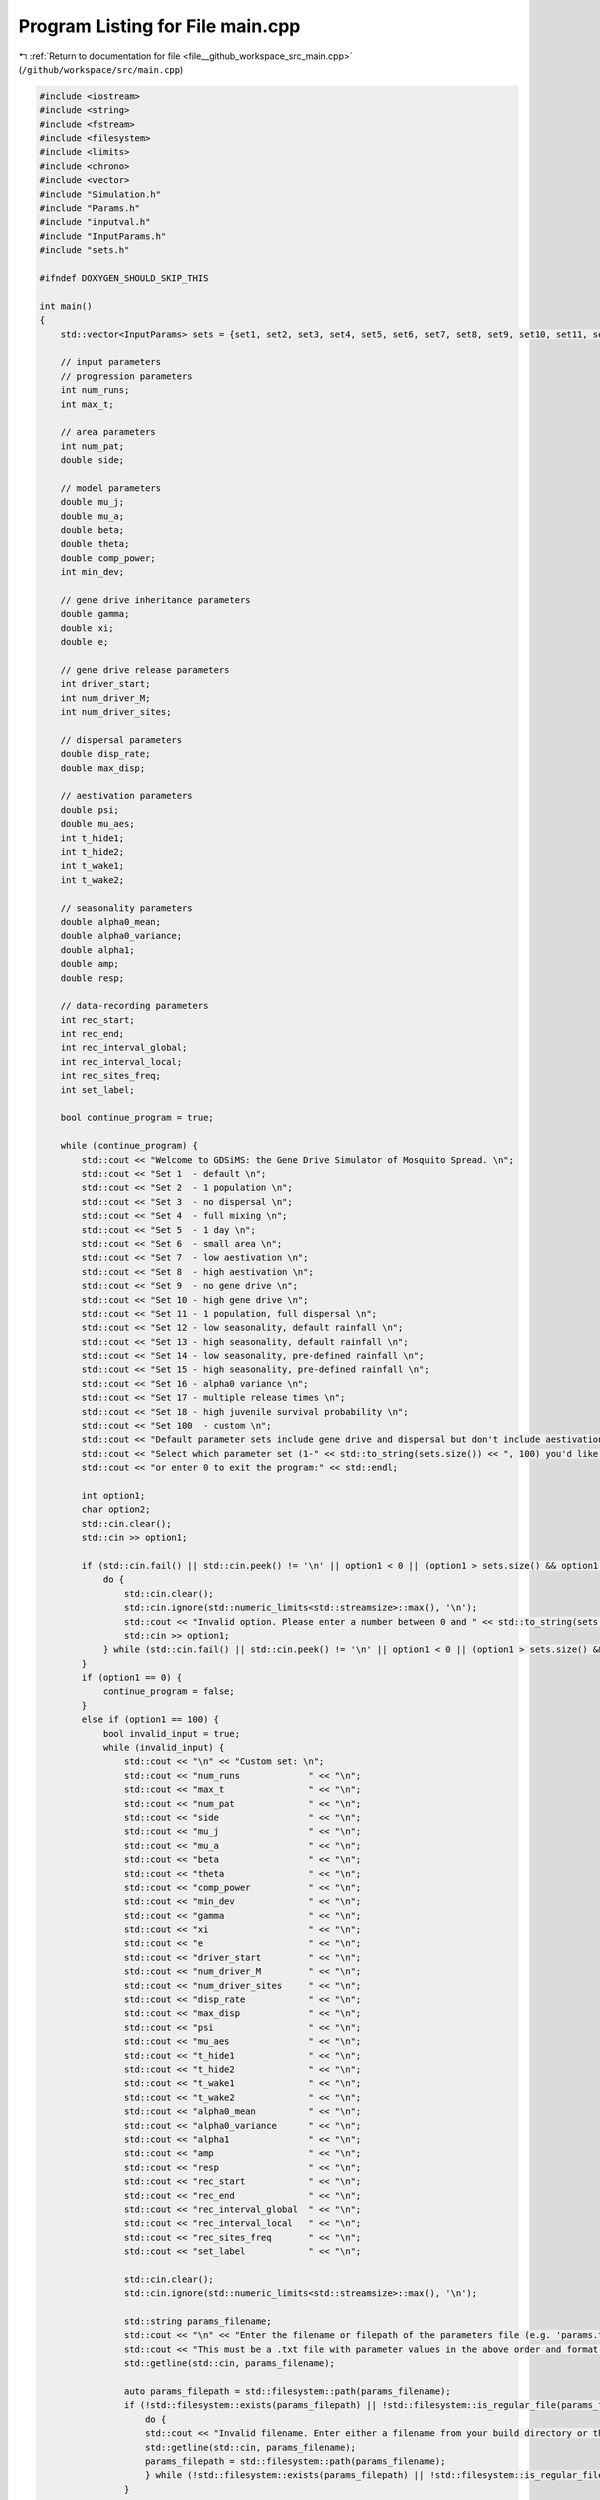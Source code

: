 
.. _program_listing_file__github_workspace_src_main.cpp:

Program Listing for File main.cpp
=================================

|exhale_lsh| :ref:`Return to documentation for file <file__github_workspace_src_main.cpp>` (``/github/workspace/src/main.cpp``)

.. |exhale_lsh| unicode:: U+021B0 .. UPWARDS ARROW WITH TIP LEFTWARDS

.. code-block:: cpp

   #include <iostream>
   #include <string>
   #include <fstream>
   #include <filesystem>
   #include <limits>
   #include <chrono>
   #include <vector>
   #include "Simulation.h"
   #include "Params.h"
   #include "inputval.h"
   #include "InputParams.h"
   #include "sets.h"
   
   #ifndef DOXYGEN_SHOULD_SKIP_THIS
   
   int main()
   {   
       std::vector<InputParams> sets = {set1, set2, set3, set4, set5, set6, set7, set8, set9, set10, set11, set12, set13, set14, set15, set16, set17, set18};
       
       // input parameters
       // progression parameters
       int num_runs;
       int max_t; 
   
       // area parameters
       int num_pat;  
       double side;
       
       // model parameters
       double mu_j;
       double mu_a;
       double beta;
       double theta;
       double comp_power;
       int min_dev;
   
       // gene drive inheritance parameters
       double gamma;
       double xi;
       double e;
   
       // gene drive release parameters
       int driver_start;
       int num_driver_M;
       int num_driver_sites; 
   
       // dispersal parameters 
       double disp_rate; 
       double max_disp; 
   
       // aestivation parameters
       double psi;
       double mu_aes;
       int t_hide1;
       int t_hide2;
       int t_wake1; 
       int t_wake2;
   
       // seasonality parameters
       double alpha0_mean;
       double alpha0_variance;
       double alpha1;
       double amp;
       double resp;
   
       // data-recording parameters
       int rec_start; 
       int rec_end;
       int rec_interval_global;
       int rec_interval_local;
       int rec_sites_freq; 
       int set_label; 
   
       bool continue_program = true;
   
       while (continue_program) {
           std::cout << "Welcome to GDSiMS: the Gene Drive Simulator of Mosquito Spread. \n";
           std::cout << "Set 1  - default \n";
           std::cout << "Set 2  - 1 population \n";
           std::cout << "Set 3  - no dispersal \n";
           std::cout << "Set 4  - full mixing \n";
           std::cout << "Set 5  - 1 day \n";
           std::cout << "Set 6  - small area \n";
           std::cout << "Set 7  - low aestivation \n";
           std::cout << "Set 8  - high aestivation \n";
           std::cout << "Set 9  - no gene drive \n";
           std::cout << "Set 10 - high gene drive \n";
           std::cout << "Set 11 - 1 population, full dispersal \n";
           std::cout << "Set 12 - low seasonality, default rainfall \n";
           std::cout << "Set 13 - high seasonality, default rainfall \n";
           std::cout << "Set 14 - low seasonality, pre-defined rainfall \n";
           std::cout << "Set 15 - high seasonality, pre-defined rainfall \n";
           std::cout << "Set 16 - alpha0 variance \n";
           std::cout << "Set 17 - multiple release times \n";
           std::cout << "Set 18 - high juvenile survival probability \n";
           std::cout << "Set 100  - custom \n";
           std::cout << "Default parameter sets include gene drive and dispersal but don't include aestivation unless otherwise stated. \n \n";
           std::cout << "Select which parameter set (1-" << std::to_string(sets.size()) << ", 100) you'd like to preview, \n";
           std::cout << "or enter 0 to exit the program:" << std::endl;
   
           int option1;
           char option2;
           std::cin.clear();
           std::cin >> option1;
   
           if (std::cin.fail() || std::cin.peek() != '\n' || option1 < 0 || (option1 > sets.size() && option1 != 100)) {
               do {
                   std::cin.clear();
                   std::cin.ignore(std::numeric_limits<std::streamsize>::max(), '\n');
                   std::cout << "Invalid option. Please enter a number between 0 and " << std::to_string(sets.size()) << " (or 100):" << std::endl;
                   std::cin >> option1;
               } while (std::cin.fail() || std::cin.peek() != '\n' || option1 < 0 || (option1 > sets.size() && option1 != 100));
           }
           if (option1 == 0) {
               continue_program = false;
           }
           else if (option1 == 100) {
               bool invalid_input = true;
               while (invalid_input) {
                   std::cout << "\n" << "Custom set: \n";
                   std::cout << "num_runs             " << "\n"; 
                   std::cout << "max_t                " << "\n"; 
                   std::cout << "num_pat              " << "\n";  
                   std::cout << "side                 " << "\n"; 
                   std::cout << "mu_j                 " << "\n"; 
                   std::cout << "mu_a                 " << "\n"; 
                   std::cout << "beta                 " << "\n"; 
                   std::cout << "theta                " << "\n";  
                   std::cout << "comp_power           " << "\n"; 
                   std::cout << "min_dev              " << "\n"; 
                   std::cout << "gamma                " << "\n"; 
                   std::cout << "xi                   " << "\n"; 
                   std::cout << "e                    " << "\n"; 
                   std::cout << "driver_start         " << "\n"; 
                   std::cout << "num_driver_M         " << "\n"; 
                   std::cout << "num_driver_sites     " << "\n"; 
                   std::cout << "disp_rate            " << "\n"; 
                   std::cout << "max_disp             " << "\n"; 
                   std::cout << "psi                  " << "\n"; 
                   std::cout << "mu_aes               " << "\n"; 
                   std::cout << "t_hide1              " << "\n"; 
                   std::cout << "t_hide2              " << "\n"; 
                   std::cout << "t_wake1              " << "\n"; 
                   std::cout << "t_wake2              " << "\n";
                   std::cout << "alpha0_mean          " << "\n";
                   std::cout << "alpha0_variance      " << "\n";
                   std::cout << "alpha1               " << "\n";
                   std::cout << "amp                  " << "\n";
                   std::cout << "resp                 " << "\n"; 
                   std::cout << "rec_start            " << "\n"; 
                   std::cout << "rec_end              " << "\n"; 
                   std::cout << "rec_interval_global  " << "\n"; 
                   std::cout << "rec_interval_local   " << "\n"; 
                   std::cout << "rec_sites_freq       " << "\n"; 
                   std::cout << "set_label            " << "\n"; 
   
                   std::cin.clear();
                   std::cin.ignore(std::numeric_limits<std::streamsize>::max(), '\n');
                   
                   std::string params_filename;
                   std::cout << "\n" << "Enter the filename or filepath of the parameters file (e.g. 'params.txt'). ";
                   std::cout << "This must be a .txt file with parameter values in the above order and format: " << std::endl;
                   std::getline(std::cin, params_filename);
   
                   auto params_filepath = std::filesystem::path(params_filename);
                   if (!std::filesystem::exists(params_filepath) || !std::filesystem::is_regular_file(params_filepath)) {
                       do {
                       std::cout << "Invalid filename. Enter either a filename from your build directory or the absolute or relative filepath:" << std::endl;
                       std::getline(std::cin, params_filename);
                       params_filepath = std::filesystem::path(params_filename);
                       } while (!std::filesystem::exists(params_filepath) || !std::filesystem::is_regular_file(params_filepath));
                   }
   
                   std::ifstream file(params_filepath);
                   if (file.is_open()) {
                       if (!file_read_and_validate_type(file, num_runs, "num_runs", "int")) continue;
                       if (!file_read_and_validate_type(file, max_t, "max_t", "int")) continue;
                       if (!file_read_and_validate_type(file, num_pat, "num_pat", "int")) continue;
                       if (!file_read_and_validate_type(file, side, "side", "double")) continue;
                       if (!file_read_and_validate_type(file, mu_j, "mu_j", "double")) continue;
                       if (!file_read_and_validate_type(file, mu_a, "mu_a", "double")) continue;
                       if (!file_read_and_validate_type(file, beta, "beta", "double")) continue;
                       if (!file_read_and_validate_type(file, theta, "theta", "double")) continue;
                       if (!file_read_and_validate_type(file, comp_power, "comp_power", "double")) continue;
                       if (!file_read_and_validate_type(file, min_dev, "min_dev", "int")) continue;
                       if (!file_read_and_validate_type(file, gamma, "gamma", "double")) continue;
                       if (!file_read_and_validate_type(file, xi, "xi", "double")) continue;
                       if (!file_read_and_validate_type(file, e, "e", "double")) continue;
                       if (!file_read_and_validate_type(file, driver_start, "driver_start", "int")) continue;
                       if (!file_read_and_validate_type(file, num_driver_M, "num_driver_M", "int")) continue;
                       if (!file_read_and_validate_type(file, num_driver_sites, "num_driver_sites", "int")) continue;
                       if (!file_read_and_validate_type(file, disp_rate, "disp_rate", "double")) continue;
                       if (!file_read_and_validate_type(file, max_disp, "max_disp", "double")) continue;
                       if (!file_read_and_validate_type(file, psi, "psi", "double")) continue;
                       if (!file_read_and_validate_type(file, mu_aes, "mu_aes", "double")) continue;
                       if (!file_read_and_validate_type(file, t_hide1, "t_hide1", "int")) continue;
                       if (!file_read_and_validate_type(file, t_hide2, "t_hide2", "int")) continue;
                       if (!file_read_and_validate_type(file, t_wake1, "t_wake1", "int")) continue;
                       if (!file_read_and_validate_type(file, t_wake2, "t_wake2", "int")) continue;
                       if (!file_read_and_validate_type(file, alpha0_mean, "alpha0_mean", "double")) continue;
                       if (!file_read_and_validate_type(file, alpha0_variance, "alpha0_variance", "double")) continue;
                       if (!file_read_and_validate_type(file, alpha1, "alpha1", "double")) continue;
                       if (!file_read_and_validate_type(file, amp, "amp", "double")) continue;
                       if (!file_read_and_validate_type(file, resp, "resp", "double")) continue;
                       if (!file_read_and_validate_type(file, rec_start, "rec_start", "int")) continue;
                       if (!file_read_and_validate_type(file, rec_end, "rec_end", "int")) continue;
                       if (!file_read_and_validate_type(file, rec_interval_global, "rec_interval_global", "int")) continue;
                       if (!file_read_and_validate_type(file, rec_interval_local, "rec_interval_local", "int")) continue;
                       if (!file_read_and_validate_type(file, rec_sites_freq, "rec_sites_freq", "int")) continue;
                       if (!file_read_and_validate_type(file, set_label, "set_label", "int")) continue;
                   }
                   file.close();
   
                   int bound_errors = 0; // so only run interval checks if bounds on variables are valid 
                   // (and can display all bound errors at once)
                   if (!check_bounds("num_runs", num_runs, 0, false)) bound_errors++;
                   if (!check_bounds("max_t", max_t, 0, false)) bound_errors++;
                   if (!check_bounds("num_pat", num_pat, 0, false)) bound_errors++;
                   if (!check_bounds("side", side, 0.0, false)) bound_errors++;
                   if (!check_bounds("mu_j", mu_j, 0.0, true, 1.0, false)) bound_errors++;
                   if (!check_bounds("mu_a", mu_a, 0.0, false, 1.0, false)) bound_errors++;
                   if (!check_bounds("beta", beta, 0.0, false)) bound_errors++;
                   if (!check_bounds("theta", theta, 0.0, false)) bound_errors++;
                   if (!check_bounds("comp_power", comp_power, 0.0, false)) bound_errors++;
                   if (!check_bounds("min_dev", min_dev, 0, false)) bound_errors++;
                   if (!check_bounds("gamma", gamma, 0.0, true, 1.0, true)) bound_errors++;
                   if (!check_bounds("xi", xi, 0.0, true, 1.0, true)) bound_errors++;
                   if (!check_bounds("e", e, 0.0, true, 1.0, true)) bound_errors++;
                   if (!check_bounds("driver_start", driver_start, 1)) bound_errors++;
                   if (!check_bounds("num_driver_M", num_driver_M, 0)) bound_errors++;
                   if (!check_bounds("num_driver_sites", num_driver_sites, 0)) bound_errors++;
                   if (!check_bounds("disp_rate", disp_rate, 0.0, true, 1.0, true)) bound_errors++;
                   if (!check_bounds("max_disp", max_disp, 0.0, false, side, true)) bound_errors++;
                   if (!check_bounds("psi", psi, 0.0, true, 1.0, true)) bound_errors++;
                   if (!check_bounds("mu_aes", mu_aes, 0.0, true, 1.0, true)) bound_errors++;
                   if (psi > 0) {
                       if (!check_bounds("t_hide1", t_hide1, 1, true, 365, true)) bound_errors++;
                       if (!check_bounds("t_hide2", t_hide2, 1, true, 365, true)) bound_errors++;
                       if (!check_bounds("t_wake1", t_wake1, 1, true, 365, true)) bound_errors++;
                       if (!check_bounds("t_wake2", t_wake2, 1, true, 365, true)) bound_errors++;
                   }
                   if (!check_bounds("alpha0_mean", alpha0_mean, 0.0, false)) bound_errors++;
                   if (!check_bounds("alpha0_variance", alpha0_variance, 0.0, true)) bound_errors++;
                   if (!check_bounds("alpha1", alpha1, 0.0, true)) bound_errors++;
                   if (!check_bounds("amp", amp, 0.0, true, 1.0, true)) bound_errors++;
                   if (!check_bounds("resp", resp, 0.0, true)) bound_errors++;
                   if (!check_bounds("rec_start", rec_start, 0)) bound_errors++;
                   if (!check_bounds("rec_end", rec_end, 0)) bound_errors++;
                   if (!check_bounds("rec_interval_global", rec_interval_global, 1)) bound_errors++;
                   if (!check_bounds("rec_interval_local", rec_interval_local, 1)) bound_errors++;
                   if (!check_bounds("rec_sites_freq", rec_sites_freq, 1)) bound_errors++;
                   if (!check_bounds("set_label", set_label, 0)) bound_errors++;
   
                   if (bound_errors == 0) {
                       int interval_errors = 0; // so can display all errors at once before continuing while loop
                       // (only valid because variables don't overlap between different errors)
                       if (psi > 0) {
                           if (!check_interval("t_hide1", "t_hide2", t_hide1, t_hide2)) interval_errors++;
                           if (!check_interval("t_wake1", "t_wake2", t_wake1, t_wake2)) interval_errors++;
                       }
                       if (!check_interval("rec_start", "rec_end", rec_start, rec_end)) interval_errors++;
   
                       if (interval_errors != 0) continue;
                   }
                   else continue;
   
                   invalid_input = false;
               }
   
               std::cout << "\n" << "Custom set: \n";
               std::cout << "num_runs             " << num_runs << "\n"; 
               std::cout << "max_t                " << max_t << "\n"; 
               std::cout << "num_pat              " << num_pat << "\n";  
               std::cout << "side                 " << side << "\n"; 
               std::cout << "mu_j                 " << mu_j << "\n"; 
               std::cout << "mu_a                 " << mu_a << "\n"; 
               std::cout << "beta                 " << beta << "\n"; 
               std::cout << "theta                " << theta << "\n"; 
               std::cout << "comp_power           " << comp_power << "\n"; 
               std::cout << "min_dev              " << min_dev << "\n"; 
               std::cout << "gamma                " << gamma << "\n"; 
               std::cout << "xi                   " << xi << "\n"; 
               std::cout << "e                    " << e << "\n"; 
               std::cout << "driver_start         " << driver_start << "\n"; 
               std::cout << "num_driver_M         " << num_driver_M << "\n"; 
               std::cout << "num_driver_sites     " << num_driver_sites << "\n"; 
               std::cout << "disp_rate            " << disp_rate << "\n"; 
               std::cout << "max_disp             " << max_disp << "\n"; 
               std::cout << "psi                  " << psi << "\n"; 
               std::cout << "mu_aes               " << mu_aes << "\n"; 
               std::cout << "t_hide1              " << t_hide1 << "\n"; 
               std::cout << "t_hide2              " << t_hide2 << "\n"; 
               std::cout << "t_wake1              " << t_wake1 << "\n"; 
               std::cout << "t_wake2              " << t_wake2 << "\n"; 
               std::cout << "alpha0_mean          " << alpha0_mean << "\n"; 
               std::cout << "alpha0_variance      " << alpha0_variance << "\n";
               std::cout << "alpha1               " << alpha1 << "\n";
               std::cout << "amp                  " << amp << "\n";
               std::cout << "resp                 " << resp << "\n";
               std::cout << "rec_start            " << rec_start << "\n"; 
               std::cout << "rec_end              " << rec_end << "\n"; 
               std::cout << "rec_interval_global  " << rec_interval_global << "\n"; 
               std::cout << "rec_interval_local   " << rec_interval_local << "\n"; 
               std::cout << "rec_sites_freq       " << rec_sites_freq << "\n"; 
               std::cout << "set_label            " << set_label << "\n"; 
   
               if (num_driver_sites > num_pat) {
                   std::cout << "Warning: num_driver_sites > num_pat. ";
                   std::cout << "This simulation will have reduced gene drive release sites num_driver_sites = num_pat." << std::endl;
               }
               if (driver_start > max_t || num_driver_sites == 0 || num_driver_M == 0) {
                   std::cout << "Warning: num_driver_sites or num_driver_M = 0, or driver_start > max_t. ";
                   std::cout << "This simulation will not include gene drive." << std::endl;
                   std::cout << "Inheritance parameters xi, e and gamma will have no effect." << std::endl;
               } 
               if (disp_rate == 0 || max_disp == 0) {
                   std::cout << "Warning: disp_rate or max_disp = 0. This simulation will not include dispersal." << std::endl;
               } 
               if (max_disp > side/2) {
                   std::cout << "Warning: max_disp > side/2." << std::endl;
               }
               if (t_hide1 > max_t || t_hide2 > max_t || t_wake1 > max_t || t_wake2 > max_t) {
                   std::cout << "Warning: the aestivation interval times are larger than max_t. ";
                   std::cout << "This simulation will only run partly through the aestivation period." << std::endl;
               }
               if (psi == 0) {
                   std::cout << "Warning: psi = 0. This simulation will not include aestivation." << std::endl;
               } 
   
               if (rec_start > max_t) {
                   std::cout << "Warning: rec_start > max_t. This simulation will not include local recording." << std::endl;
               }
               if (max_t - rec_interval_local - rec_start < 0) {
                   std::cout << "Warning: the interval between rec_start and max_t is larger than rec_interval_local. ";
                   std::cout << "This simulation will only record local data for day 0." << std::endl;
               }
   
               std::cout << "\n" << "Would you like to run the simulation with this set of parameters? (y/n)" << std::endl;
   
               bool invalid_option_custom = true;
               while (invalid_option_custom) {
                   option2 = 'n';
                   std::cin >> option2;
                   std::cin.clear();
                   std::cin.ignore(std::numeric_limits<std::streamsize>::max(), '\n');
                   switch (option2) {
                       case 'y':
                       {
                           InputParams custom_input;
                           custom_input.num_runs = num_runs;
                           custom_input.max_t = max_t;
                           custom_input.num_pat = num_pat;
                           custom_input.side = side;
                           custom_input.mu_j = mu_j;
                           custom_input.mu_a = mu_a;
                           custom_input.beta = beta;
                           custom_input.theta = theta;
                           custom_input.comp_power = comp_power;
                           custom_input.min_dev = min_dev;
                           custom_input.gamma = gamma;
                           custom_input.xi = xi;
                           custom_input.e = e;
                           custom_input.driver_start = driver_start;
                           custom_input.num_driver_M = num_driver_M;
                           custom_input.num_driver_sites = num_driver_sites;
                           custom_input.disp_rate = disp_rate;
                           custom_input.max_disp = max_disp;
                           custom_input.psi = psi;
                           custom_input.mu_aes = mu_aes;
                           custom_input.t_hide1 = t_hide1;
                           custom_input.t_hide2 = t_hide2;
                           custom_input.t_wake1 = t_wake1;
                           custom_input.t_wake2 = t_wake2;
                           custom_input.alpha0_mean = alpha0_mean;
                           custom_input.alpha0_variance = alpha0_variance;
                           custom_input.alpha1 = alpha1;
                           custom_input.amp = amp;
                           custom_input.resp = resp;
                           custom_input.rec_start = rec_start;
                           custom_input.rec_end = rec_end;
                           custom_input.rec_interval_global = rec_interval_global;
                           custom_input.rec_interval_local = rec_interval_local;
                           custom_input.rec_sites_freq = rec_sites_freq;
                           custom_input.set_label = set_label;
   
                           InheritanceParams inher;
                           inher.gamma = gamma;
                           inher.xi = xi;
                           inher.e = e;
   
                           // set up simulation
                           Simulation simulation_1(custom_input);
                           simulation_1.set_inheritance(inher);
   
                           // advanced option setting
                           char option3;
                           bool invalid_option_adv_enter = true;
                           std::cout << "Would you like to set any advanced options before running? (y/n)" << std::endl;
                           while (invalid_option_adv_enter) {
                               option3 = 'n';
                               std::cin >> option3;
                               std::cin.clear();
                               std::cin.ignore(std::numeric_limits<std::streamsize>::max(), '\n');
                               bool invalid_option_adv_num = true;
                               switch (option3) {
                                   case 'y':
                                       int option4;
                                       while (invalid_option_adv_num) {
                                           std::cout << "\nAdvanced options: \n";
                                           std::cout << "1 - Boundary type \n";
                                           std::cout << "2 - Dispersal type \n";
                                           std::cout << "3 - Custom rainfall \n";
                                           std::cout << "4 - Custom patch coordinates \n";
                                           std::cout << "5 - Multiple gene drive release times \n";
                                           std::cout << "0 - Exit advanced options and run the program" << std::endl;
                                           std::cin >> option4;
                                           if (std::cin.fail() || std::cin.peek() != '\n' || option4 < 0 || option4 > 5) {
                                               do {
                                                   std::cin.clear();
                                                   std::cin.ignore(std::numeric_limits<std::streamsize>::max(), '\n');
                                                   std::cout << "Invalid option. Please enter a number between 0 and 5:" << std::endl;
                                                   std::cin >> option4;
                                               } while (std::cin.fail() || std::cin.peek() != '\n' || option4 < 0 || option4 > 5);
                                           }
                                           std::cin.clear();
                                           std::cin.ignore(std::numeric_limits<std::streamsize>::max(), '\n');
                                           if (option4 == 0) {
                                               invalid_option_adv_enter = false;
                                               invalid_option_adv_num = false;
                                           }
                                           else if (option4 == 1) {
                                               char boundary_option;
                                               bool invalid_boundary_option = true;
                                               BoundaryType boundary_type;
                                               std::vector<std::string> boundaries = {"Toroid", "Edge"};
                                               std::cout << "Boundary type options: " << boundaries[0] << " / " << boundaries[1];
                                               std::cout << " (t/e)" << std::endl;
                                               while (invalid_boundary_option) {
                                                   std::cin >> boundary_option;
                                                   std::cin.clear();
                                                   std::cin.ignore(std::numeric_limits<std::streamsize>::max(), '\n');
                                                   switch (boundary_option) {
                                                       case 't':
                                                           boundary_type = Toroid;
                                                           invalid_boundary_option = false;
                                                           break;
                                                       case 'e':
                                                           boundary_type = Edge;
                                                           invalid_boundary_option = false;
                                                           break;
                                                       default:
                                                           std::cout << "\n" << "Invalid option. Please select again:" << std::endl;
                                                           break;
                                                   }
                                               }
                                               simulation_1.set_boundary_type(boundary_type);
                                               std::cout << "Boundary type set to " << boundaries[boundary_type] << "." << std::endl;
                                           }
                                           else if (option4 == 2) {
                                               char disp_option;
                                               bool invalid_disp_option = true;
                                               DispersalType disp_type;
                                               std::vector<std::string> dispersal_types = {"Distance Kernel", "Radial"};
                                               std::cout << "Dispersal type options: " << dispersal_types[0] << " / " << dispersal_types[1];
                                               std::cout << " (d/r)" << std::endl;
                                               while (invalid_disp_option) {
                                                   std::cin >> disp_option;
                                                   std::cin.clear();
                                                   std::cin.ignore(std::numeric_limits<std::streamsize>::max(), '\n');
                                                   switch (disp_option) {
                                                       case 'd':
                                                           disp_type = DistanceKernel;
                                                           invalid_disp_option = false;
                                                           break;
                                                       case 'r':
                                                           disp_type = Radial;
                                                           invalid_disp_option = false;
                                                           break;
                                                       default:
                                                           std::cout << "\n" << "Invalid option. Please select again:" << std::endl;
                                                           break;
                                                   }
                                               }
                                               simulation_1.set_dispersal_type(disp_type);
                                               std::cout << "Dispersal type set to " << dispersal_types[disp_type] << "." << std::endl;
                                           }
                                           else if (option4 == 3) {
                                               std::cout << "Note: the resp value used for custom rainfall will be the one ";
                                               std::cout << "previously entered as part of the simulation parameters." << std::endl;
                                               std::string rainfall_filename;
                                               std::cout << "Enter the filename or filepath of the rainfall file (e.g. 'rainfall.txt'). ";
                                               std::cout << "This must be a .txt file with values delimited by \\n: " << std::endl;
                                               std::getline(std::cin, rainfall_filename);
   
                                               auto rainfall_filepath = std::filesystem::path(rainfall_filename);
                                               if (!std::filesystem::exists(rainfall_filepath) ||
                                                !std::filesystem::is_regular_file(rainfall_filepath)) {
                                                   do {
                                                       std::cout << "Invalid filename. Enter either a filename from your build directory or the absolute or relative filepath:" << std::endl;
                                                       std::getline(std::cin, rainfall_filename);
                                                       rainfall_filepath = std::filesystem::path(rainfall_filename);
                                                   } while (!std::filesystem::exists(rainfall_filepath) ||!std::filesystem::is_regular_file(rainfall_filepath));
                                               }
                                               simulation_1.set_rainfall(rainfall_filepath);
                                               std::cout << "Custom rainfall values set." << std::endl;
                                           }
                                           else if (option4 == 4) {
                                               std::string coords_filename;
                                               std::cout << "\n" << "Enter the filename or filepath of the patch coordinates file ";
                                               std::cout << "(e.g. 'coords.txt'). ";
                                               std::cout << "This must be a .txt file in x y char\\n x y char table format:" << std::endl;
                                               //std::cin.clear();
                                               //std::cin.ignore(std::numeric_limits<std::streamsize>::max(), '\n');
                                               std::getline(std::cin, coords_filename);
   
                                               auto coords_filepath = std::filesystem::path(coords_filename);
                                               if (!std::filesystem::exists(coords_filepath) ||
                                                !std::filesystem::is_regular_file(coords_filepath)) {
                                                   do {
                                                       std::cout << "Invalid filename. Enter either a filename from your build directory or the absolute or relative filepath:" << std::endl;
                                                       std::getline(std::cin, coords_filename);
                                                       coords_filepath = std::filesystem::path(coords_filename);
                                                   } while (!std::filesystem::exists(coords_filepath) ||
                                                    !std::filesystem::is_regular_file(coords_filepath));
                                               }
                                               simulation_1.set_coords(coords_filepath);
                                               std::cout << "Custom coordinates set." << std::endl;
                                           }
                                           else if (option4 == 5) {
                                               std::string times_filename;
                                               std::cout << "\n" << "Enter the filename or filepath of the gene drive release times";
                                               std::cout << "(e.g. 'rel_times.txt'). ";
                                               std::cout << "This must be a .txt file, with values delimited by \\n:" << std::endl;
                                               //std::cin.clear();
                                               //std::cin.ignore(std::numeric_limits<std::streamsize>::max(), '\n');
                                               std::getline(std::cin, times_filename);
   
                                               auto times_filepath = std::filesystem::path(times_filename);
                                               if (!std::filesystem::exists(times_filepath) ||
                                                !std::filesystem::is_regular_file(times_filepath)) {
                                                   do {
                                                       std::cout << "Invalid filename. Enter either a filename from your build directory or the absolute or relative filepath:" << std::endl;
                                                       std::getline(std::cin, times_filename);
                                                       times_filepath = std::filesystem::path(times_filename);
                                                   } while (!std::filesystem::exists(times_filepath) ||
                                                    !std::filesystem::is_regular_file(times_filepath));
                                               }
                                               simulation_1.set_release_times(times_filepath);
                                               std::cout << "Multiple release times set." << std::endl;
                                           }
                                       }
                                       break;
                                   case 'n':
                                       std::cout << std::endl;
                                       invalid_option_adv_enter = false;
                                       break;
                                   default:
                                       std::cout << "\n" << "Invalid option. Please select again:" << std::endl;
                                       break;
                               }
                           }
   
                           // run the simulation;
                           auto start_1 = std::chrono::steady_clock::now();
                           simulation_1.run_reps();
   
                           auto finish_1 = std::chrono::steady_clock::now();
                           double elapsed_seconds_1 = std::chrono::duration_cast<std::chrono::duration<double>>(finish_1 - start_1).count();
                           std::cout << "Program run time: " << std::endl;
                           printf("%.10f\n", elapsed_seconds_1);
   
                           invalid_option_custom = false;
                           continue_program = false;
                           break;
                       }
                       case 'n':
                           std::cout << std::endl;
                           invalid_option_custom = false;
                           break;
                       default:
                           std::cout << "\n" << "Invalid option. Please select again:" << std::endl;
                           break;
                   }
               }
           }
   
           else {
               std::cout << "\n" << "Set " << option1 << ": \n";
               std::cout << "num_runs             " << sets[option1 - 1].num_runs << "\n"; 
               std::cout << "max_t                " << sets[option1 - 1].max_t << "\n"; 
               std::cout << "num_pat              " << sets[option1 - 1].num_pat << "\n";  
               std::cout << "side                 " << sets[option1 - 1].side << "\n"; 
               std::cout << "mu_j                 " << sets[option1 - 1].mu_j << "\n"; 
               std::cout << "mu_a                 " << sets[option1 - 1].mu_a << "\n"; 
               std::cout << "beta                 " << sets[option1 - 1].beta << "\n"; 
               std::cout << "theta                " << sets[option1 - 1].theta << "\n";  
               std::cout << "comp_power           " << sets[option1 - 1].comp_power << "\n"; 
               std::cout << "min_dev              " << sets[option1 - 1].min_dev << "\n"; 
               std::cout << "gamma                " << sets[option1 - 1].gamma << "\n"; 
               std::cout << "xi                   " << sets[option1 - 1].xi << "\n"; 
               std::cout << "e                    " << sets[option1 - 1].e << "\n"; 
               std::cout << "driver_start         " << sets[option1 - 1].driver_start << "\n"; 
               std::cout << "num_driver_M         " << sets[option1 - 1].num_driver_M << "\n"; 
               std::cout << "num_driver_sites     " << sets[option1 - 1].num_driver_sites << "\n"; 
               std::cout << "disp_rate            " << sets[option1 - 1].disp_rate << "\n"; 
               std::cout << "max_disp             " << sets[option1 - 1].max_disp << "\n"; 
               std::cout << "psi                  " << sets[option1 - 1].psi << "\n"; 
               std::cout << "mu_aes               " << sets[option1 - 1].mu_aes << "\n"; 
               std::cout << "t_hide1              " << sets[option1 - 1].t_hide1 << "\n"; 
               std::cout << "t_hide2              " << sets[option1 - 1].t_hide2 << "\n"; 
               std::cout << "t_wake1              " << sets[option1 - 1].t_wake1 << "\n"; 
               std::cout << "t_wake2              " << sets[option1 - 1].t_wake2 << "\n";
               std::cout << "alpha0_mean          " << sets[option1 - 1].alpha0_mean << "\n";
               std::cout << "alpha0_variance      " << sets[option1 - 1].alpha0_variance << "\n"; 
               std::cout << "alpha1               " << sets[option1 - 1].alpha1 << "\n";
               std::cout << "amp                  " << sets[option1 - 1].amp << "\n";
               std::cout << "resp                 " << sets[option1 - 1].resp << "\n";
               std::cout << "rec_start            " << sets[option1 - 1].rec_start << "\n"; 
               std::cout << "rec_end              " << sets[option1 - 1].rec_end << "\n"; 
               std::cout << "rec_interval_global  " << sets[option1 - 1].rec_interval_global << "\n"; 
               std::cout << "rec_interval_local   " << sets[option1 - 1].rec_interval_local << "\n"; 
               std::cout << "rec_sites_freq       " << sets[option1 - 1].rec_sites_freq << "\n"; 
               std::cout << "set_label            " << sets[option1 - 1].set_label << "\n"; 
   
               std::cout << "\n" << "Would you like to run the simulation with this set of parameters? (y/n)" << std::endl;
   
               bool invalid_option_default = true;
               while (invalid_option_default) {
                   option2 = 'n';
                   std::cin >> option2;
                   std::cin.clear();
                   std::cin.ignore(std::numeric_limits<std::streamsize>::max(), '\n');
                   switch (option2) {
                       case 'y':
                       {
                           InputParams sim_params = sets[option1 - 1];
   
                           InheritanceParams inher;
                           inher.gamma = sim_params.gamma;
                           inher.xi = sim_params.xi;
                           inher.e = sim_params.e;
                           
                           auto start = std::chrono::steady_clock::now();
   
                           // run simulation
                           Simulation simulation(sim_params);
                           if (option1 == 14 || option1 == 15) {simulation.set_rainfall("../includes/rainfall.txt");}
                           if (option1 == 17) {simulation.set_release_times("../includes/rel_times.txt");}
                           simulation.set_inheritance(inher);
                           simulation.run_reps();
   
                           auto finish = std::chrono::steady_clock::now();
                           double elapsed_seconds = std::chrono::duration_cast<std::chrono::duration<double>>(finish - start).count();
                           std::cout << "Program run time: " << std::endl;
                           printf("%.10f\n", elapsed_seconds);
   
                           invalid_option_default = false;
                           continue_program = false;
                           break;
                       }
                       case 'n':
                           std::cout << std::endl;
                           invalid_option_default = false;
                           break;
                       default:
                           std::cout << "\n" << "Invalid option. Please select again:" << std::endl;
                           break;
                   }
               }
           }
       }
       
       return 0;
   }
   
   #endif /* DOXYGEN_SHOULD_SKIP_THIS */
